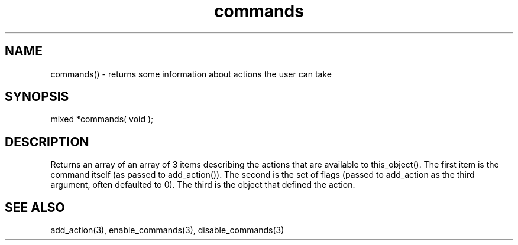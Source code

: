 .\"returns some information about actions the user can take
.TH commands 3 "5 Sep 1994" MudOS "LPC Library Functions"

.SH NAME
commands() - returns some information about actions the user can take

.SH SYNOPSIS
mixed *commands( void );

.SH DESCRIPTION
Returns an array of an array of 3 items describing the actions that
are available to this_object().  The first item is the command
itself (as passed to add_action()).  The second is the set of
flags (passed to add_action as the third argument, often defaulted
to 0).  The third is the object that defined the action.

.SH SEE ALSO
add_action(3), enable_commands(3), disable_commands(3)
